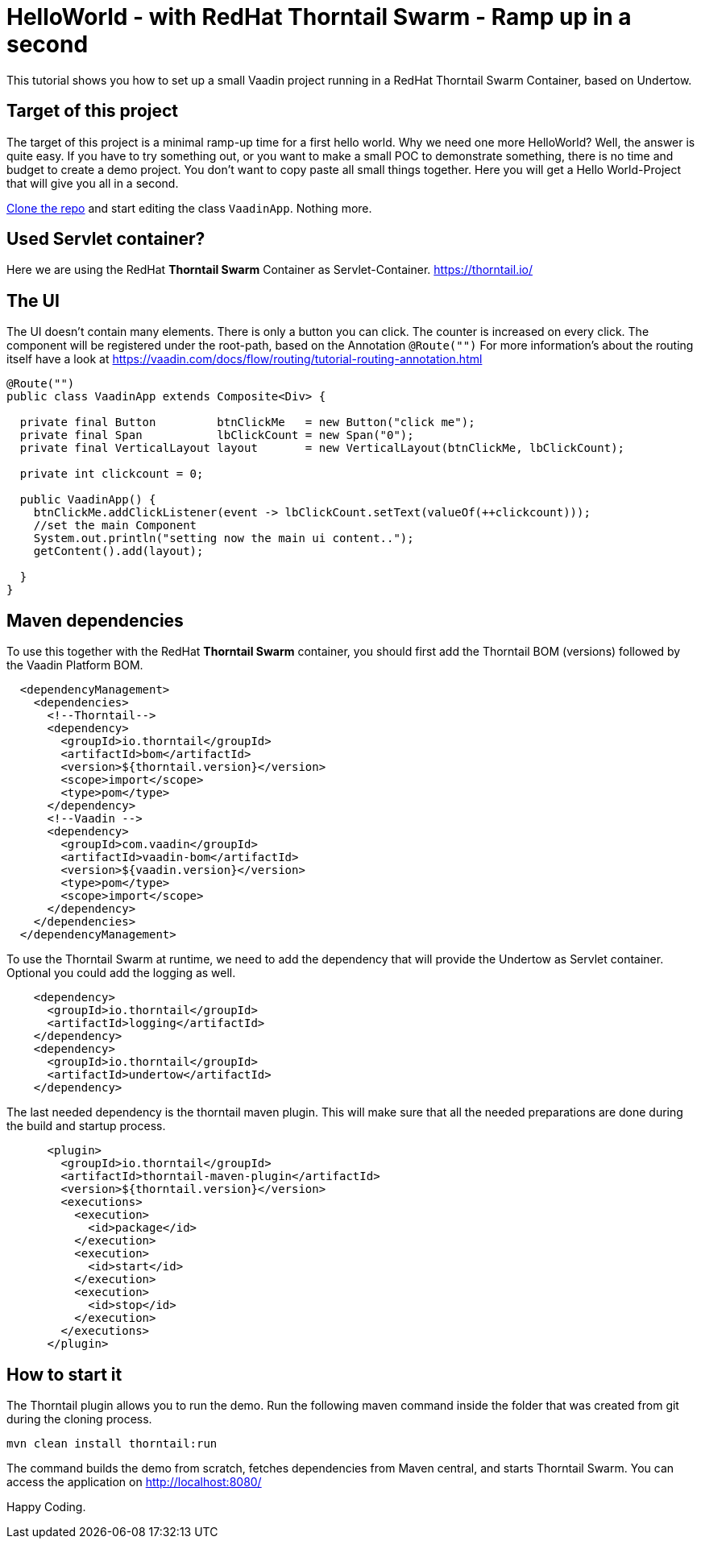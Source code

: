 = HelloWorld - with RedHat Thorntail Swarm - Ramp up in a second

:type: text, video
:tags: RedHat, Thorntail, Swarm, Wildfly,  Flow, Java
:description: How to start a Vaadin Flow project with RedHat Thorntail Swarm in a second
:repo: https://github.com/vaadin-learning-center/flow-helloworld-maven-thorntail
:linkattrs:
:imagesdir: ./images


This tutorial shows you how to set up a small Vaadin project running in a RedHat Thorntail Swarm Container, based on Undertow.

== Target of this project

The target of this project is a minimal ramp-up time for a first hello world.
Why we need one more HelloWorld? Well, the answer is quite easy.
If you have to try something out, or you want to make a small POC to demonstrate something, there is no time and budget to create a demo project.
You don't want to copy paste all small things together.
Here you will get a Hello World-Project that will give you all in a second.

link:https://github.com/vaadin-learning-center/flow-helloworld-maven-thorntail[Clone the repo] and start editing the class `VaadinApp`.
Nothing more.

== Used Servlet container?
Here we are using the RedHat **Thorntail Swarm** Container as Servlet-Container.
https://thorntail.io/[https://thorntail.io/]

== The UI

The UI doesn't contain many elements. There is only a button you can click.
The counter is increased on every click.
The component will be registered under the root-path, based on the Annotation `@Route("")`
For more information's about the routing itself have a look at
https://vaadin.com/docs/flow/routing/tutorial-routing-annotation.html[https://vaadin.com/docs/flow/routing/tutorial-routing-annotation.html]

[source,java]
----
@Route("")
public class VaadinApp extends Composite<Div> {

  private final Button         btnClickMe   = new Button("click me");
  private final Span           lbClickCount = new Span("0");
  private final VerticalLayout layout       = new VerticalLayout(btnClickMe, lbClickCount);

  private int clickcount = 0;

  public VaadinApp() {
    btnClickMe.addClickListener(event -> lbClickCount.setText(valueOf(++clickcount)));
    //set the main Component
    System.out.println("setting now the main ui content..");
    getContent().add(layout);

  }
}
----

== Maven dependencies
To use this together with the RedHat **Thorntail Swarm** container, you should first add the Thorntail BOM (versions) followed by the Vaadin Platform BOM.

[source,xml]
----
  <dependencyManagement>
    <dependencies>
      <!--Thorntail-->
      <dependency>
        <groupId>io.thorntail</groupId>
        <artifactId>bom</artifactId>
        <version>${thorntail.version}</version>
        <scope>import</scope>
        <type>pom</type>
      </dependency>
      <!--Vaadin -->
      <dependency>
        <groupId>com.vaadin</groupId>
        <artifactId>vaadin-bom</artifactId>
        <version>${vaadin.version}</version>
        <type>pom</type>
        <scope>import</scope>
      </dependency>
    </dependencies>
  </dependencyManagement>
----


To use the Thorntail Swarm at runtime, we need to add the dependency
that will provide the Undertow as Servlet container.
Optional you could add the logging as well.

[source,xml]
----
    <dependency>
      <groupId>io.thorntail</groupId>
      <artifactId>logging</artifactId>
    </dependency>
    <dependency>
      <groupId>io.thorntail</groupId>
      <artifactId>undertow</artifactId>
    </dependency>
----

The last needed dependency is the thorntail maven plugin. This will make sure that all the needed preparations are done during the build and startup process.

[source,xml]
----
      <plugin>
        <groupId>io.thorntail</groupId>
        <artifactId>thorntail-maven-plugin</artifactId>
        <version>${thorntail.version}</version>
        <executions>
          <execution>
            <id>package</id>
          </execution>
          <execution>
            <id>start</id>
          </execution>
          <execution>
            <id>stop</id>
          </execution>
        </executions>
      </plugin>
----

== How to start it
The Thorntail plugin allows you to run the demo. Run the following maven command inside the folder that was created from git during the cloning process.

`mvn clean install thorntail:run`

The command builds the demo from scratch, fetches dependencies from Maven central, and starts Thorntail Swarm.
You can access the application on http://localhost:8080/[http://localhost:8080/]


Happy Coding.
